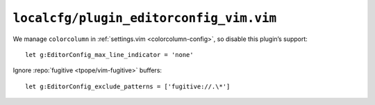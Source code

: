 ``localcfg/plugin_editorconfig_vim.vim``
========================================

We manage ``colorcolumn`` in :ref:`settings.vim <colorcolumn-config>`, so
disable this plugin’s support::

    let g:EditorConfig_max_line_indicator = 'none'

Ignore :repo:`fugitive <tpope/vim-fugitive>` buffers::

    let g:EditorConfig_exclude_patterns = ['fugitive://.\*']
